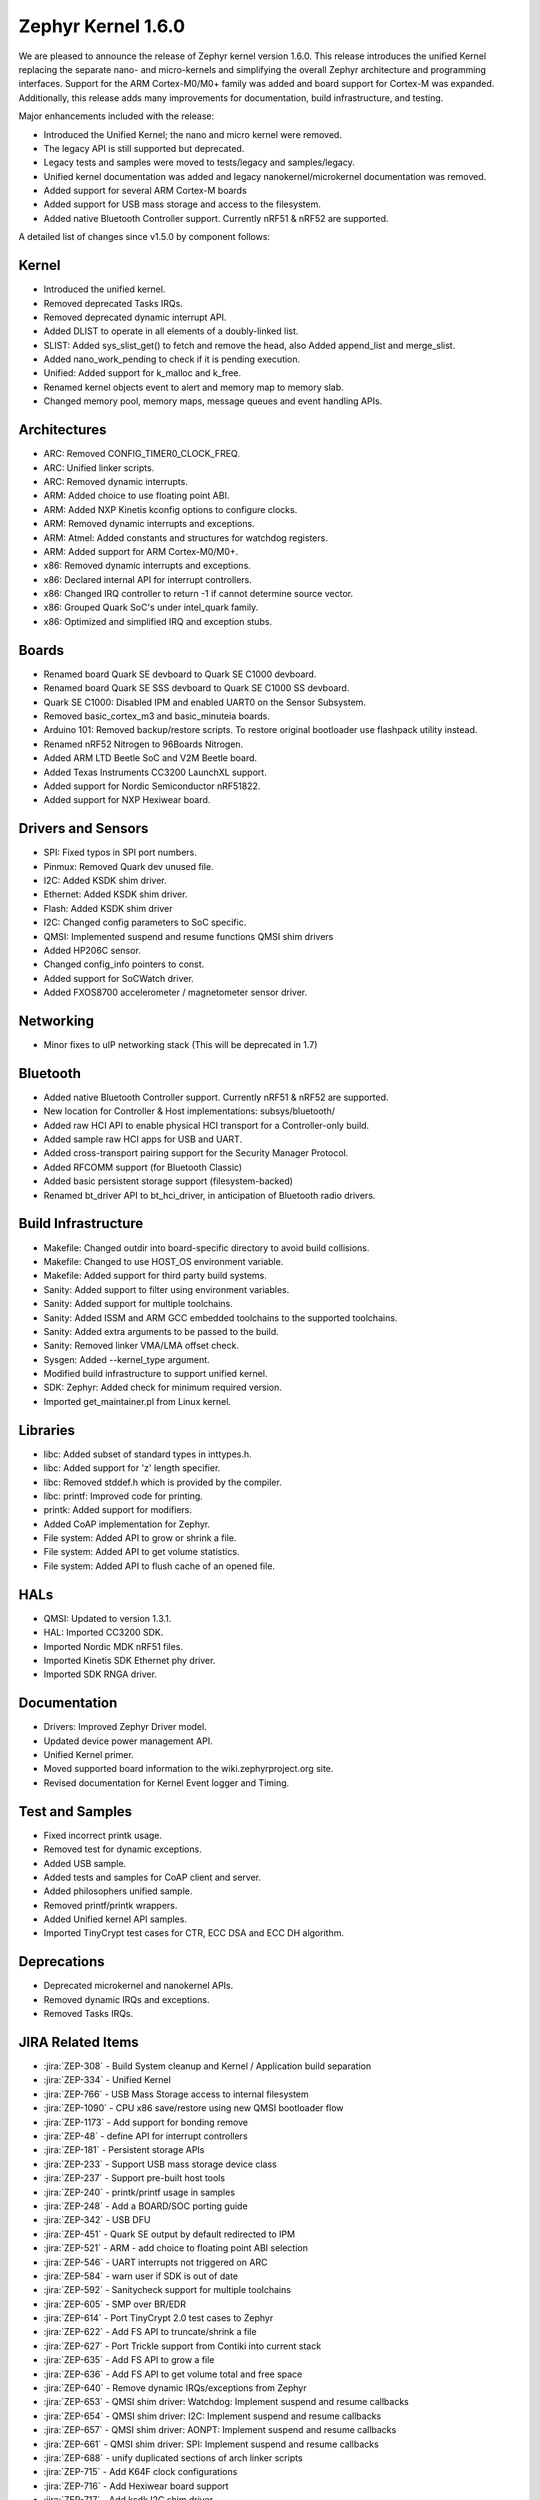 .. _zephyr_1.6:

Zephyr Kernel 1.6.0
####################

We are pleased to announce the release of Zephyr kernel version 1.6.0. This
release introduces the unified Kernel replacing the separate nano- and
micro-kernels and simplifying the overall Zephyr architecture and programming
interfaces.
Support for the ARM Cortex-M0/M0+ family was added and board support for
Cortex-M was expanded.
Additionally, this release adds many improvements for documentation, build
infrastructure, and testing.

Major enhancements included with the release:

* Introduced the Unified Kernel; the nano and micro kernel were removed.
* The legacy API is still supported but deprecated.
* Legacy tests and samples were moved to tests/legacy and samples/legacy.
* Unified kernel documentation was added and legacy nanokernel/microkernel
  documentation was removed.
* Added support for several ARM Cortex-M boards
* Added support for USB mass storage and access to the filesystem.
* Added native Bluetooth Controller support. Currently nRF51 & nRF52 are supported.

A detailed list of changes since v1.5.0 by component follows:

Kernel
******

* Introduced the unified kernel.
* Removed deprecated Tasks IRQs.
* Removed deprecated dynamic interrupt API.
* Added DLIST to operate in all elements of a doubly-linked list.
* SLIST: Added sys_slist_get() to fetch and remove the head, also Added
  append_list and merge_slist.
* Added nano_work_pending to check if it is pending execution.
* Unified: Added support for k_malloc and k_free.
* Renamed kernel objects event to alert and memory map to memory slab.
* Changed memory pool, memory maps, message queues and event handling APIs.

Architectures
*************

* ARC: Removed CONFIG_TIMER0_CLOCK_FREQ.
* ARC: Unified linker scripts.
* ARC: Removed dynamic interrupts.
* ARM: Added choice to use floating point ABI.
* ARM: Added NXP Kinetis kconfig options to configure clocks.
* ARM: Removed dynamic interrupts and exceptions.
* ARM: Atmel: Added constants and structures for watchdog registers.
* ARM: Added support for ARM Cortex-M0/M0+.
* x86: Removed dynamic interrupts and exceptions.
* x86: Declared internal API for interrupt controllers.
* x86: Changed IRQ controller to return -1 if cannot determine source vector.
* x86: Grouped Quark SoC's under intel_quark family.
* x86: Optimized and simplified IRQ and exception stubs.

Boards
******

* Renamed board Quark SE devboard to Quark SE C1000 devboard.
* Renamed board Quark SE SSS devboard to Quark SE C1000 SS devboard.
* Quark SE C1000: Disabled IPM and enabled UART0 on the Sensor Subsystem.
* Removed basic_cortex_m3 and basic_minuteia boards.
* Arduino 101: Removed backup/restore scripts. To restore original bootloader
  use flashpack utility instead.
* Renamed nRF52 Nitrogen to 96Boards Nitrogen.
* Added ARM LTD Beetle SoC and V2M Beetle board.
* Added Texas Instruments CC3200 LaunchXL support.
* Added support for Nordic Semiconductor nRF51822.
* Added support for NXP Hexiwear board.

Drivers and Sensors
*******************

* SPI: Fixed typos in SPI port numbers.
* Pinmux: Removed Quark dev unused file.
* I2C: Added KSDK shim driver.
* Ethernet: Added KSDK shim driver.
* Flash: Added KSDK shim driver
* I2C: Changed config parameters to SoC specific.
* QMSI: Implemented suspend and resume functions QMSI shim drivers
* Added HP206C sensor.
* Changed config_info pointers to const.
* Added support for SoCWatch driver.
* Added FXOS8700 accelerometer / magnetometer sensor driver.

Networking
**********

* Minor fixes to uIP networking stack (This will be deprecated in 1.7)

Bluetooth
*********

* Added native Bluetooth Controller support. Currently nRF51 & nRF52 are supported.
* New location for Controller & Host implementations: subsys/bluetooth/
* Added raw HCI API to enable physical HCI transport for a Controller-only build.
* Added sample raw HCI apps for USB and UART.
* Added cross-transport pairing support for the Security Manager Protocol.
* Added RFCOMM support (for Bluetooth Classic)
* Added basic persistent storage support (filesystem-backed)
* Renamed bt_driver API to bt_hci_driver, in anticipation of Bluetooth radio drivers.

Build Infrastructure
********************

* Makefile: Changed outdir into board-specific directory to avoid build collisions.
* Makefile: Changed to use HOST_OS environment variable.
* Makefile: Added support for third party build systems.
* Sanity: Added support to filter using environment variables.
* Sanity: Added support for multiple toolchains.
* Sanity: Added ISSM and ARM GCC embedded toolchains to the supported toolchains.
* Sanity: Added extra arguments to be passed to the build.
* Sanity: Removed linker VMA/LMA offset check.
* Sysgen: Added --kernel_type argument.
* Modified build infrastructure to support unified kernel.
* SDK: Zephyr: Added check for minimum required version.
* Imported get_maintainer.pl from Linux kernel.

Libraries
*********

* libc: Added subset of standard types in inttypes.h.
* libc: Added support for 'z' length specifier.
* libc: Removed stddef.h which is provided by the compiler.
* libc: printf: Improved code for printing.
* printk: Added support for modifiers.
* Added CoAP implementation for Zephyr.
* File system: Added API to grow or shrink a file.
* File system: Added API to get volume statistics.
* File system: Added API to flush cache of an opened file.

HALs
****

* QMSI: Updated to version 1.3.1.
* HAL: Imported CC3200 SDK.
* Imported Nordic MDK nRF51 files.
* Imported Kinetis SDK Ethernet phy driver.
* Imported SDK RNGA driver.

Documentation
*************

* Drivers: Improved Zephyr Driver model.
* Updated device power management API.
* Unified Kernel primer.
* Moved supported board information to the wiki.zephyrproject.org site.
* Revised documentation for Kernel Event logger and Timing.

Test and Samples
****************

* Fixed incorrect printk usage.
* Removed test for dynamic exceptions.
* Added USB sample.
* Added tests and samples for CoAP client and server.
* Added philosophers unified sample.
* Removed printf/printk wrappers.
* Added Unified kernel API samples.
* Imported TinyCrypt test cases for CTR, ECC DSA and ECC DH algorithm.

Deprecations
************

* Deprecated microkernel and nanokernel APIs.
* Removed dynamic IRQs and exceptions.
* Removed Tasks IRQs.

JIRA Related Items
******************

* :jira:`ZEP-308` - Build System cleanup and Kernel / Application build separation
* :jira:`ZEP-334` - Unified Kernel
* :jira:`ZEP-766` - USB Mass Storage access to internal filesystem
* :jira:`ZEP-1090` - CPU x86 save/restore using new QMSI bootloader flow
* :jira:`ZEP-1173` - Add support for bonding remove
* :jira:`ZEP-48` - define API for interrupt controllers
* :jira:`ZEP-181` - Persistent storage APIs
* :jira:`ZEP-233` - Support USB mass storage device class
* :jira:`ZEP-237` - Support pre-built host tools
* :jira:`ZEP-240` - printk/printf usage in samples
* :jira:`ZEP-248` - Add a BOARD/SOC porting guide
* :jira:`ZEP-342` - USB DFU
* :jira:`ZEP-451` - Quark SE output by default redirected to IPM
* :jira:`ZEP-521` - ARM - add choice to floating point ABI selection
* :jira:`ZEP-546` - UART interrupts not triggered on ARC
* :jira:`ZEP-584` - warn user if SDK is out of date
* :jira:`ZEP-592` - Sanitycheck support for multiple toolchains
* :jira:`ZEP-605` - SMP over BR/EDR
* :jira:`ZEP-614` - Port TinyCrypt 2.0 test cases to Zephyr
* :jira:`ZEP-622` - Add FS API to truncate/shrink a file
* :jira:`ZEP-627` - Port Trickle support from Contiki into current stack
* :jira:`ZEP-635` - Add FS API to grow a file
* :jira:`ZEP-636` - Add FS API to get volume total and free space
* :jira:`ZEP-640` - Remove dynamic IRQs/exceptions from Zephyr
* :jira:`ZEP-653` - QMSI shim driver: Watchdog: Implement suspend and resume callbacks
* :jira:`ZEP-654` - QMSI shim driver: I2C: Implement suspend and resume callbacks
* :jira:`ZEP-657` - QMSI shim driver: AONPT: Implement suspend and resume callbacks
* :jira:`ZEP-661` - QMSI shim driver: SPI: Implement suspend and resume callbacks
* :jira:`ZEP-688` - unify duplicated sections of arch linker scripts
* :jira:`ZEP-715` - Add K64F clock configurations
* :jira:`ZEP-716` - Add Hexiwear board support
* :jira:`ZEP-717` - Add ksdk I2C shim driver
* :jira:`ZEP-718` - Add ksdk ethernet shim driver
* :jira:`ZEP-721` - Add FXOS8700 accelerometer/magnetometer sensor driver
* :jira:`ZEP-737` - Update host tools from upstream: fixdep.c
* :jira:`ZEP-740` - PWM API: Check if 'flags' argument is really required
* :jira:`ZEP-745` - Revisit design of PWM Driver API
* :jira:`ZEP-750` - Arduino 101 board should support one configuration using original bootloader
* :jira:`ZEP-758` - Rename Quark SE Devboard to its official name: Quark SE C1000
* :jira:`ZEP-767` - Add FS API to flush cache of an open file
* :jira:`ZEP-775` - Enable USB CDC by default on Arduino 101 and redirect serial to USB
* :jira:`ZEP-783` - ARM Cortex-M0/M0+ support
* :jira:`ZEP-784` - Add support for Nordic Semiconductor nRF51822 SoC
* :jira:`ZEP-850` - remove obsolete boards basic_minuteia and basic_cortex_m3
* :jira:`ZEP-906` - [unified] Add scheduler time slicing support
* :jira:`ZEP-907` - Test memory pool support (with mailboxes)
* :jira:`ZEP-908` - Add task offload to fiber support
* :jira:`ZEP-909` - Adapt tickless idle + power management for ARM
* :jira:`ZEP-910` - Adapt tickless idle for x86
* :jira:`ZEP-912` - Finish renaming kernel object types
* :jira:`ZEP-916` - Eliminate kernel object API anomalies
* :jira:`ZEP-920` - Investigate malloc/free support
* :jira:`ZEP-921` - Miscellaneous documentation work
* :jira:`ZEP-922` - Revise documentation for Kernel Event Logger
* :jira:`ZEP-923` - Revise documentation for Timing
* :jira:`ZEP-924` - Revise documentation for Interrupts
* :jira:`ZEP-925` - API changes to message queues
* :jira:`ZEP-926` - API changes to memory pools
* :jira:`ZEP-927` - API changes to memory maps
* :jira:`ZEP-928` - API changes to event handling
* :jira:`ZEP-930` - Cut over to unified kernel
* :jira:`ZEP-933` - Unified kernel ARC port
* :jira:`ZEP-934` - NIOS_II port
* :jira:`ZEP-935` - Kernel logger support (validation)
* :jira:`ZEP-954` - Update device PM API to allow setting additional power states
* :jira:`ZEP-957` - Create example sample for new unified kernel API usage
* :jira:`ZEP-959` - sync checkpatch.pl with upstream Linux
* :jira:`ZEP-966` - need support for EM7D SOC on em_starterkit
* :jira:`ZEP-975` - DNS client port to new IP stack
* :jira:`ZEP-981` - Add doxygen documentation to both include/kernel.h and include/legacy.h
* :jira:`ZEP-989` - Cache next ready thread instead of finding out the long way
* :jira:`ZEP-993` - Quark SE (x86): Refactor save/restore execution context feature
* :jira:`ZEP-994` - Quark SE (ARC): Add PMA sample
* :jira:`ZEP-996` - Refactor save/restore feature from i2c_qmsi driver
* :jira:`ZEP-997` - Refactor save/restore feature from spi_qmsi driver
* :jira:`ZEP-998` - Refactor save/restore feature from uart_qmsi driver
* :jira:`ZEP-999` - Refactor save/restore feature from gpio_qmsi driver
* :jira:`ZEP-1000` - Refactor save/restore feature from rtc_qmsi driver
* :jira:`ZEP-1001` - Refactor save/restore feature from wdt_qmsi driver
* :jira:`ZEP-1002` - Refactor save/restore feature from counter_qmsi_aonpt driver
* :jira:`ZEP-1004` - Extend counter_qmsi_aon driver to support save/restore peripheral context
* :jira:`ZEP-1005` - Extend dma_qmsi driver to support save/restore peripheral context
* :jira:`ZEP-1006` - Extend soc_flash_qmsi driver to support save/restore peripheral context
* :jira:`ZEP-1008` - Extend pwm_qmsi driver to support save/restore peripheral context
* :jira:`ZEP-1023` - workq in Kernel primer for unified kernel
* :jira:`ZEP-1030` - Enable QMSI shim drivers of SoC peripherals on the sensor subsystem
* :jira:`ZEP-1043` - Update QMSI to 1.2
* :jira:`ZEP-1045` - Add/Enhance shim layer to wrap SOC specific PM implementations
* :jira:`ZEP-1046` - Implement RAM sharing between bootloader and Zephyr
* :jira:`ZEP-1047` - Adapt to new PM related boot flow changes in QMSI boot loader
* :jira:`ZEP-1106` - Fix all test failures from TCF
* :jira:`ZEP-1107` - Update QMSI to 1.3
* :jira:`ZEP-1109` - Texas Instruments CC3200 LaunchXL Support
* :jira:`ZEP-1119` - move top level usb/ to sys/usb
* :jira:`ZEP-1120` - move top level fs/ to sys/fs
* :jira:`ZEP-1121` - Add config support for enabling SoCWatch in Zephyr
* :jira:`ZEP-1140` - Add a unified kernel version of power_mgr sample app for testing PM code with the new kernel
* :jira:`ZEP-1188` - Add an API to retrieve pending interrupts for wake events
* :jira:`ZEP-1191` - Create wiki page for Hexiwear board
* :jira:`ZEP-1235` - Basic shell support for file system browsing
* :jira:`ZEP-1245` - ARM LTD V2M Beetle Support
* :jira:`ZEP-1313` - porting and user guides must include a security section
* :jira:`ZEP-1386` - Revise power management document to reflect latest changes
* :jira:`ZEP-199` - Zephyr driver model is undocumented
* :jira:`ZEP-436` - Test case tests/kernel/test_mem_safe fails on ARM hardware
* :jira:`ZEP-471` - Ethernet packet with multicast address is not working
* :jira:`ZEP-472` - Ethernet packets are getting missed if sent in quick succession.
* :jira:`ZEP-517` - build on windows failed "zephyr/Makefile:869: \*\*\* multiple target patterns"
* :jira:`ZEP-528` - ARC has 2 almost identical copies of the linker script
* :jira:`ZEP-577` - Sample application source does not compile on Windows
* :jira:`ZEP-601` - enable CONFIG_DEBUG_INFO
* :jira:`ZEP-602` - unhandled CPU exceptions/interrupts report wrong faulting vector if triggered by CPU
* :jira:`ZEP-615` - Un-supported flash erase size listed in SPI flash w25qxxdv driver header file
* :jira:`ZEP-639` - device_pm_ops structure should be defined as static
* :jira:`ZEP-686` - docs: Info in "Application Development Primer" and "Developing an Application and the Build System" is largely duplicated
* :jira:`ZEP-698` - samples/task_profiler issues
* :jira:`ZEP-707` - mem_safe test stomps on top of .data and bottom of .noinit
* :jira:`ZEP-724` - build on windows failed: 'make: execvp: uname: File or path name too long'
* :jira:`ZEP-733` - Minimal libc shouldn't be providing stddef.h
* :jira:`ZEP-762` - unexpected "abspath" and "notdir" from mingw make system
* :jira:`ZEP-777` - samples/driver/i2c_stts751: kconfig build warning from "select DMA_QMSI"
* :jira:`ZEP-778` - Samples/drivers/i2c_lsm9ds0: kconfig build warning from "select DMA_QMSI"
* :jira:`ZEP-779` - Using current MinGW gcc version 5.3.0 breaks Zephyr build on Windows
* :jira:`ZEP-845` - UART for ARC on Arduino 101 behaves unexpectedly
* :jira:`ZEP-905` - hello_world compilation for arduino_due target fails when using CROSS_COMPILE
* :jira:`ZEP-940` - Fail to get ATT response
* :jira:`ZEP-950` - USB: Device is not listed by USB20CV test suite
* :jira:`ZEP-961` - samples: other cases cannot execute after run aon_counter case
* :jira:`ZEP-967` - Sanity doesn't build 'samples/usb/dfu' with assertions (-R)
* :jira:`ZEP-970` - Sanity doesn't build 'tests/kernel/test_build' with assertions (-R)
* :jira:`ZEP-982` - Minimal libc has EWOULDBLOCK != EAGAIN
* :jira:`ZEP-1014` - [TCF] tests/bluetooth/init build fail
* :jira:`ZEP-1025` - Unified kernel build sometimes breaks on a missing .d dependency file.
* :jira:`ZEP-1027` - Documentation for GCC ARM is not accurate
* :jira:`ZEP-1031` - qmsi: dma: driver test fails with LLVM
* :jira:`ZEP-1048` - grove_lcd sample: sample does not work if you disable serial
* :jira:`ZEP-1051` - mpool allocation failed after defrag twice...
* :jira:`ZEP-1062` - Unified kernel isn't compatible with CONFIG_NEWLIB_LIBC
* :jira:`ZEP-1074` - ATT retrying misbehaves when ATT insufficient Authentication is received
* :jira:`ZEP-1076` - "samples/philosophers/unified" build failed with dynamic stack
* :jira:`ZEP-1077` - "samples/philosophers/unified" build warnings with NUM_PHIL<6
* :jira:`ZEP-1079` - Licensing not clear for imported components
* :jira:`ZEP-1097` - ENC28J60 driver fails on concurrent tx and rx
* :jira:`ZEP-1098` - ENC28J60 fails to receive big data frames
* :jira:`ZEP-1100` - Current master still identifies itself as 1.5.0
* :jira:`ZEP-1101` - SYS_KERNEL_VER_PATCHLEVEL() and friends artificially limit version numbers to 4 bits
* :jira:`ZEP-1124` - tests/kernel/test_sprintf/microkernel/testcase.ini#test failure on frdm_k64f
* :jira:`ZEP-1130` - region 'RAM' overflowed occurs while building test_hmac_prng
* :jira:`ZEP-1138` - Received packets not being passed to upper layer from IP stack when using ENC28J60 driver
* :jira:`ZEP-1139` - Fix build error when power management is built with unified kernel
* :jira:`ZEP-1141` - TinyCrypt SHA256 test fails with system crash using unified kernel type
* :jira:`ZEP-1144` - TinyCrypt AES128 fixed-key with variable-text test fails using unified kernel type
* :jira:`ZEP-1145` - system hang after TinyCrypt HMAC test
* :jira:`ZEP-1146` - zephyrproject.org home page needs technical scrub for 1.6 release
* :jira:`ZEP-1149` - port ztest framework to unified kernel
* :jira:`ZEP-1154` - tests/samples failing with unified kernel
* :jira:`ZEP-1155` - Fix filesystem API namespace
* :jira:`ZEP-1163` - LIB_INCLUDE_DIR is clobbered in Makefile second pass
* :jira:`ZEP-1164` - ztest skip waiting the test case to finish its execution
* :jira:`ZEP-1179` - Build issues when compiling with LLVM from ISSM (icx)
* :jira:`ZEP-1182` - kernel.h doxygen show unexpected "asm" blocks
* :jira:`ZEP-1183` - btshell return "panic: errcode -1" when init bt
* :jira:`ZEP-1195` - Wrong ATT error code passed to the application
* :jira:`ZEP-1199` - [L2CAP] No credits to receive packet
* :jira:`ZEP-1219` - [L2CAP] Data sent exceeds maximum PDU size
* :jira:`ZEP-1221` - Connection Timeout during pairing
* :jira:`ZEP-1226` - cortex M7 port assembler error
* :jira:`ZEP-1227` - ztest native testing not working in unified kernel
* :jira:`ZEP-1232` - Daily build is failing asserts
* :jira:`ZEP-1234` - Removal of fiber* APIs due to unified migration breaks USB mass storage patchset
* :jira:`ZEP-1247` - Test tests/legacy/benchmark/latency_measure is broken for daily sanitycheck
* :jira:`ZEP-1252` - Test test_chan_blen_transfer does not build for quark_d2000_crb
* :jira:`ZEP-1277` - Flash driver (w25qxxdv) erase function is not checking for offset alignment
* :jira:`ZEP-1278` - Incorrect boundary check in flash driver (w25qxxdv) for erase offset
* :jira:`ZEP-1287` - ARC SPI 1 Port is not working
* :jira:`ZEP-1289` - Race condition with k_sem_take
* :jira:`ZEP-1291` - libzephyr.a dependency on phony "gcc" target
* :jira:`ZEP-1293` - ENC28J60 driver doesn't work on Arduino 101
* :jira:`ZEP-1295` - incorrect doxygen comment in kernel.h:k_work_pending()
* :jira:`ZEP-1297` - test/legacy/kernel/test_mail: failure on ARC platforms
* :jira:`ZEP-1299` - System can't resume completely with DMA suspend and resume operation
* :jira:`ZEP-1302` - ENC28J60 fails with rx/tx of long frames
* :jira:`ZEP-1303` - Configuration talks about >32 thread prios, but the kernel does not support it
* :jira:`ZEP-1309` - ARM uses the end of memory for its init stack
* :jira:`ZEP-1310` - ARC uses the end of memory for its init stack
* :jira:`ZEP-1312` - ARC: software crashed at k_mbox_get() with async sending a message
* :jira:`ZEP-1319` - Zephyr is unable to compile when CONFIG_RUNTIME_NMI is enabled on ARM platforms
* :jira:`ZEP-1341` - power_states test app passes wrong value as power state to post_ops functions
* :jira:`ZEP-1343` - tests/drivers/pci_enum: failing on QEMU ARM and X86 due to missing commit
* :jira:`ZEP-1345` - cpu context save and restore could corrupt stack
* :jira:`ZEP-1349` - ARC sleep needs to pass interrupt priority threshold when interrupts are enabled
* :jira:`ZEP-1353` - FDRM k64f Console output broken on normal flash mode

Known Issues
************

* :jira:`ZEP-1405` - function l2cap_br_conn_req in /subsys/bluetooth/host/l2cap_br.c
  references uninitialized pointer


